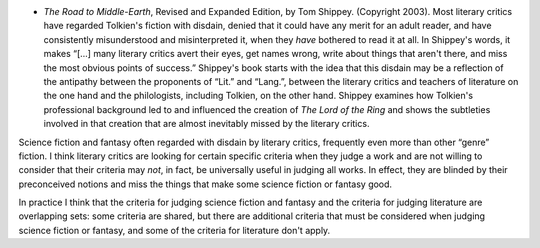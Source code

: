 .. title: Recent Reading
.. slug: 2003-11-09
.. date: 2003-11-09 00:00:00 UTC-05:00
.. tags: old blog,recent reading
.. category: oldblog
.. link: 
.. description: 
.. type: text


+ `The Road to Middle-Earth`, Revised and Expanded Edition, by Tom
  Shippey.  (Copyright 2003).  Most literary critics have regarded
  Tolkien's fiction with disdain, denied that it could have any merit
  for an adult reader, and have consistently misunderstood and
  misinterpreted it, when they *have* bothered to read it at all.  In
  Shippey's words, it makes “[...] many literary critics avert their
  eyes, get names wrong, write about things that aren't there, and miss
  the most obvious points of success.” Shippey's book starts with the
  idea that this disdain may be a reflection of the antipathy between
  the proponents of “Lit.” and “Lang.”, between the literary
  critics and teachers of literature on the one hand and the
  philologists, including Tolkien, on the other hand.  Shippey examines
  how Tolkien's professional background led to and influenced the
  creation of `The Lord of the Ring` and shows the subtleties involved
  in that creation that are almost inevitably missed by the literary
  critics.

Science fiction and fantasy often regarded with disdain by literary
critics, frequently even more than other “genre” fiction.  I think
literary critics are looking for certain specific criteria when they
judge a work and are not willing to consider that their criteria may
*not*, in fact, be universally useful in judging all works.  In effect,
they are blinded by their preconceived notions and miss the things
that make some science fiction or fantasy good.

In practice I think that the criteria for judging science fiction and
fantasy and the criteria for judging literature are overlapping sets:
some criteria are shared, but there are additional criteria that must
be considered when judging science fiction or fantasy, and some of the
criteria for literature don't apply.
